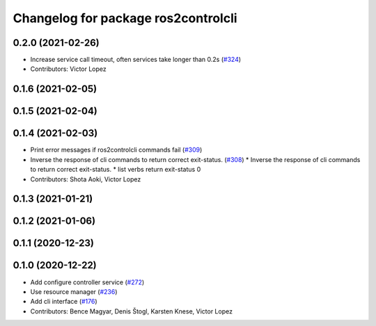 ^^^^^^^^^^^^^^^^^^^^^^^^^^^^^^^^^^^^
Changelog for package ros2controlcli
^^^^^^^^^^^^^^^^^^^^^^^^^^^^^^^^^^^^

0.2.0 (2021-02-26)
------------------
* Increase service call timeout, often services take longer than 0.2s (`#324 <https://github.com/ros-controls/ros2_control/issues/324>`_)
* Contributors: Victor Lopez

0.1.6 (2021-02-05)
------------------

0.1.5 (2021-02-04)
------------------

0.1.4 (2021-02-03)
------------------
* Print error messages if ros2controlcli commands fail (`#309 <https://github.com/ros-controls/ros2_control/issues/309>`_)
* Inverse the response of cli commands to return correct exit-status. (`#308 <https://github.com/ros-controls/ros2_control/issues/308>`_)
  * Inverse the response of cli commands to return correct exit-status.
  * list verbs return exit-status 0
* Contributors: Shota Aoki, Victor Lopez

0.1.3 (2021-01-21)
------------------

0.1.2 (2021-01-06)
------------------

0.1.1 (2020-12-23)
------------------

0.1.0 (2020-12-22)
------------------
* Add configure controller service (`#272 <https://github.com/ros-controls/ros2_control/issues/272>`_)
* Use resource manager (`#236 <https://github.com/ros-controls/ros2_control/issues/236>`_)
* Add cli interface (`#176 <https://github.com/ros-controls/ros2_control/issues/176>`_)
* Contributors: Bence Magyar, Denis Štogl, Karsten Knese, Victor Lopez
